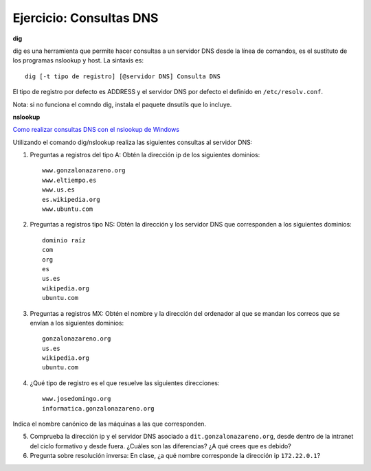 Ejercicio: Consultas DNS
========================

**dig**

dig es una herramienta que permite hacer consultas a un servidor DNS desde la línea de comandos, es el sustituto de los programas nslookup y host. La sintaxis es::

    dig [-t tipo de registro] [@servidor DNS] Consulta DNS

El tipo de registro por defecto es ADDRESS y el servidor DNS por defecto el definido en ``/etc/resolv.conf``.

Nota: si no funciona el comndo dig, instala el paquete dnsutils que lo incluye.


**nslookup**

`Como realizar consultas DNS con el nslookup de Windows <http://systemadmin.es/2010/09/como-realizar-consultas-dns-con-el-nslookup-de-windows>`_

Utilizando el comando dig/nslookup realiza las siguientes consultas al servidor DNS:

1. Preguntas a registros del tipo A: Obtén la dirección ip de los siguientes dominios::

    www.gonzalonazareno.org 
    www.eltiempo.es
    www.us.es
    es.wikipedia.org
    www.ubuntu.com

2. Preguntas a registros tipo NS: Obtén la dirección y los servidor DNS que corresponden a los siguientes dominios::

	dominio raíz
	com
	org
	es
	us.es
	wikipedia.org
	ubuntu.com

3. Preguntas a registros MX: Obtén el nombre y la dirección del ordenador al que se mandan los correos que se envían a los siguientes dominios::

    gonzalonazareno.org
    us.es
    wikipedia.org
    ubuntu.com

4. ¿Qué tipo de registro es el que resuelve las siguientes direcciones::
         
    www.josedomingo.org
    informatica.gonzalonazareno.org

Indica el nombre canónico de las máquinas a las que corresponden.

5. Comprueba la dirección ip y el servidor DNS asociado a ``dit.gonzalonazareno.org``, desde dentro de la intranet del ciclo formativo y desde fuera. ¿Cuáles son las diferencias? ¿A qué crees que es debido?

6. Pregunta sobre resolución inversa: En clase, ¿a qué nombre corresponde la dirección ip ``172.22.0.1``?